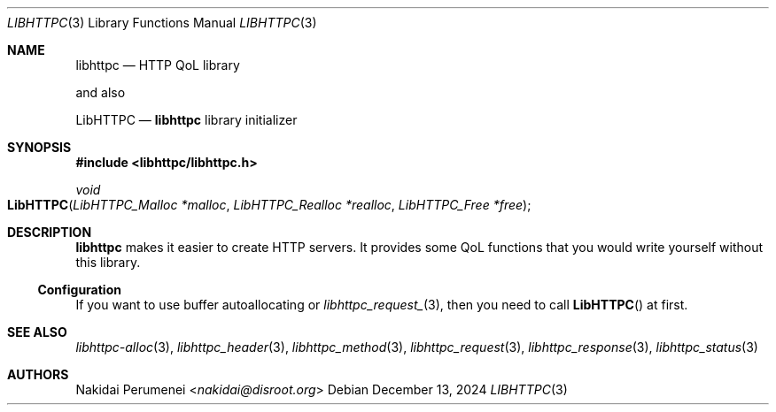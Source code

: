 .Dd December 13, 2024
.Dt LIBHTTPC 3
.Os
.
.Sh NAME
.Nm libhttpc
.Nd HTTP QoL library
.Pp
and also
.Pp
.Nm LibHTTPC
.Nd
.Nm
library initializer
.
.Sh SYNOPSIS
.In libhttpc/libhttpc.h
.Ft "void"
.Fo LibHTTPC
.Fa "LibHTTPC_Malloc *malloc"
.Fa "LibHTTPC_Realloc *realloc"
.Fa "LibHTTPC_Free *free"
.Fc
.
.Sh DESCRIPTION
.Nm
makes it easier
to create
HTTP servers.
It provides
some QoL functions
that you
would write yourself
without this library.
.
.Ss Configuration
If you
want to use
buffer autoallocating
or
.Xr libhttpc_request_ 3 ,
then you need
to call
.Fn LibHTTPC
at first.
.Xr 
.
.Sh SEE ALSO
.Xr libhttpc-alloc 3 ,
.Xr libhttpc_header 3 ,
.Xr libhttpc_method 3 ,
.Xr libhttpc_request 3 ,
.Xr libhttpc_response 3 ,
.Xr libhttpc_status 3
.
.Sh AUTHORS
.An Nakidai Perumenei Aq Mt nakidai@disroot.org
